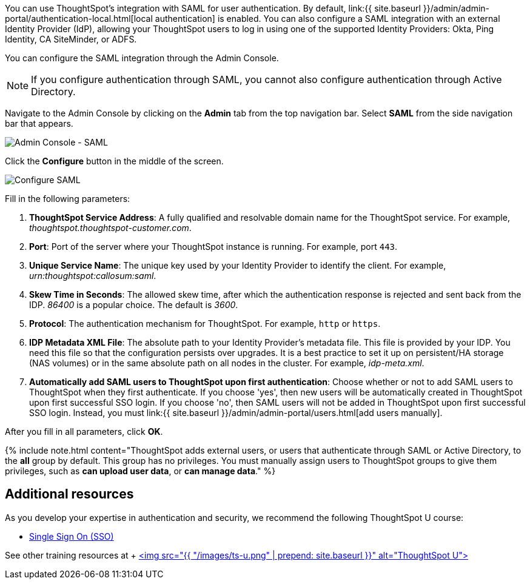 You can use ThoughtSpot's integration with SAML for user authentication.
By default, link:{{ site.baseurl }}/admin/admin-portal/authentication-local.html[local authentication] is enabled.
You can also configure a SAML integration with an external Identity Provider (IdP), allowing your ThoughtSpot users to log in using one of the supported Identity Providers: Okta, Ping Identity, CA SiteMinder, or ADFS.

You can configure the SAML integration through the Admin Console.

NOTE: If you configure authentication through SAML, you cannot also configure authentication through Active Directory.

Navigate to the Admin Console by clicking on the *Admin* tab from the top navigation bar.
Select *SAML* from the side navigation bar that appears.

image::{{ site.baseurl }}/images/admin-portal-saml.png[Admin Console - SAML]

Click the *Configure* button in the middle of the screen.

image::{{ site.baseurl }}/images/admin-portal-saml-configure.png[Configure SAML]

Fill in the following parameters:

. *ThoughtSpot Service Address*: A fully qualified and resolvable domain name for the ThoughtSpot service.
For example, _thoughtspot.thoughtspot-customer.com_.
. *Port*: Port of the server where your ThoughtSpot instance is running.
For example, port `443`.
. *Unique Service Name*: The unique key used by your Identity Provider to identify the client.
For example, _urn:thoughtspot:callosum:saml_.
. *Skew Time in Seconds*: The allowed skew time, after which the authentication response is rejected and sent back from the IDP.
_86400_ is a popular choice.
The default is _3600_.
. *Protocol*: The authentication mechanism for ThoughtSpot.
For example, `http` or `https`.
. *IDP Metadata XML File*: The absolute path to your Identity Provider's metadata file.
This file is provided by your IDP.
You need this file so that the configuration persists over upgrades.
It is a best practice to set it up on persistent/HA storage (NAS volumes) or in the same absolute path on all nodes in the cluster.
For example, _idp-meta.xml_.
. *Automatically add SAML users to ThoughtSpot upon first authentication*: Choose whether or not to add SAML users to ThoughtSpot when they first authenticate.
If you choose 'yes', then new users will be automatically created in ThoughtSpot upon first successful SSO login.
If you choose 'no', then SAML users will not be added in ThoughtSpot upon first successful SSO login.
Instead, you must link:{{ site.baseurl }}/admin/admin-portal/users.html[add users manually].

After you fill in all parameters, click *OK*.

{% include note.html content="ThoughtSpot adds external users, or users that authenticate through SAML or Active Directory, to the *all* group by default.
This group has no privileges.
You must manually assign users to ThoughtSpot groups to give them privileges, such as *can upload user data*, or *can manage data*." %}

== Additional resources

As you develop your expertise in authentication and security, we recommend the following ThoughtSpot U course:

* https://training.thoughtspot.com/authentication-security/621450[Single Sign On (SSO)]

See other training resources at + https://training.thoughtspot.com/[<img src="{{ "/images/ts-u.png" | prepend: site.baseurl }}" alt="ThoughtSpot U">]
